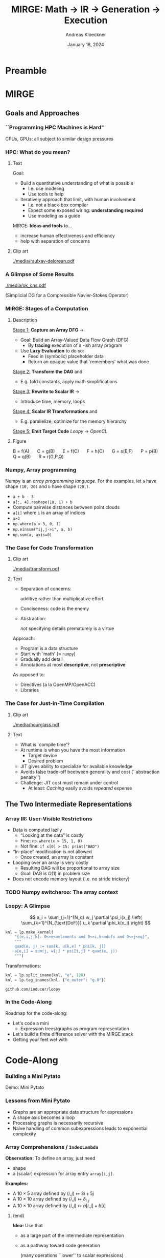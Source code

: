#+TITLE: MIRGE: Math \to IR \to Generation \to Execution
#+AUTHOR: Andreas Kloeckner
#+DATE: January 18, 2024
#+BEAMER_HEADER: \institute{University of Illinois}

# IMPORTANT: Do *not* delete trailing whitespace here!
# It messes up empty slide headings.

* Preamble
  :PROPERTIES:
  :BEAMER_env: ignoreheading
  :END:
#+startup: beamer content indent

#+LATEX_CLASS: beamer
#+LATEX_CLASS_OPTIONS: [aspectratio=169]

#+BEAMER_HEADER: \input{ceesd-macros.tex}

#+LATEX_COMPILER: pdflatex
#+OPTIONS: H:3 toc:nil ':t tasks:t
#+BEAMER_THEME: default
#+COLUMNS: %45ITEM %10BEAMER_ENV(Env) %10BEAMER_ACT(Act) %4BEAMER_COL(Col) %8BEAMER_OPT(Opt)

#+BEAMER_HEADER: \DeclareUnicodeCharacter{2212}{-}
#+BEAMER_HEADER: \def\credit#1{{\scriptsize[#1]}}
#+BEAMER_HEADER: \let\b=\boldsymbol

# #+BEAMER_HEADER: \AtBeginSection[] {
# #+BEAMER_HEADER:   \begin{frame}[shrink]{Outline}
# #+BEAMER_HEADER:     \linespread{0.8}
# #+BEAMER_HEADER:     \tableofcontents[sectionstyle=show/shaded,subsectionstyle=show/show/hide]
# #+BEAMER_HEADER:   \end{frame}
# #+BEAMER_HEADER: }
#+BEAMER_HEADER: \AtBeginSection[] { }
#+BEAMER_HEADER: \AtBeginSubsection[] { }

#+BEAMER_HEADER: \usetikzlibrary{fit}
#+BEAMER_HEADER: \def\evalprint#1{{\pgfmathtruncatemacro{\mathresult}{#1}\mathresult}}

#+BEAMER_HEADER: \setbeamertemplate{headline}[text line]{\strut\hfill github.com/illinois-ceesd/nuwest-mirge}

#+BEAMER_HEADER: \newcommand{\software}[1]{\emph{#1}}

* MIRGE
** Goals and Approaches
*** ``Programming HPC Machines is Hard''

#+BEGIN_CENTER
#+ATTR_LATEX: :height 0.7\textheight
[[./media/mccalpin-sc16.png]]

\credit{McCalpin, Memory Bandwidth and System Balance in HPC Systems, SC16}
#+END_CENTER

CPUs, GPUs: all subject to similar design pressures

*** HPC: What do you mean?

**** Text
     :PROPERTIES:
     :BEAMER_col: 0.7
     :END:
Goal:
- Build a quantitative understanding of what is possible
  - I.e. use modeling
  - Use tools to help
- Iteratively approach that limit, with human involvement
  - I.e. not a black-box compiler
  - Expect some exposed wiring: *understanding required*
  - Use modeling as a guide
#  - That said: some things will remain unexplained

MIRGE: *Ideas and tools* to\dots
- increase human effectiveness and efficiency
- help with separation of concerns
  
**** Clip art
     :PROPERTIES:
     :BEAMER_col: 0.3
     :END:

#+BEGIN_CENTER
#+ATTR_LATEX: :width \textwidth
[[./media/raulxav-delorean.pdf]]

\credit{OpenClipart / raulxav}
#+END_CENTER

*** A Glimpse of Some Results

#+ATTR_LATEX: :height 0.7\textheight
[[./media/ok_cns.pdf]]

(Simplicial DG for a Compressible Navier-Stokes Operator)

*** MIRGE: Stages of a Computation
# Additional points to hit:
# - Two tricks: Results are intermittently symbolic, can sub in placeholders to get whole-program IR

**** Description
     :PROPERTIES:
     :BEAMER_col: 0.7
     :END:

_Stage 1:_ *Capture an Array DFG* \software{Array Context} \to \software{Pytato}

- Goal: Build an Array-Valued Data Flow Graph (DFG)
  - By *tracing* execution of a \software{numpy}-ish array program
- Use *Lazy Evaluation* to do so:
  - Feed in (symbolic) placeholder data
  - Return an opaque value that `remembers' what was done

_Stage 2:_ *Transform the DAG* \software{Array Context} and \software{Pytato}
- E.g. fold constants, apply math simplifications
  
_Stage 3:_ *Rewrite to Scalar IR* \software{Pytato} \to \software{Loopy}
- Introduce time, memory, loops
  
_Stage 4:_ *Scalar IR Transformations* \software{Array Context} and \software{Loopy}
- E.g. parallelize, optimize for the memory hierarchy
  
_Stage 5:_ *Emit Target Code* /Loopy/ \to /OpenCL/
    

**** Figure
     :PROPERTIES:
     :BEAMER_col: 0.3
     :END:
#+BEGIN_CENTER
\begin{tikzpicture}[
  scale=0.01,thick,
  annode/.style={xshift=0.1cm},
  intermed/.style={fill=blue!30},
  ninput/.style={fill=red!30,draw,ellipse},
  noutput/.style={fill=green!30,draw,ellipse},
  ]
    \node [ninput] (A) at (152,479) {};
    \node [intermed] (C) at (80,295) {};
    \node [intermed] (B) at (152,387) {};
    \node [intermed] (E) at (27,203) {};
    \node [intermed] (G) at (99,111) {};
    \node [intermed] (F) at (99,203) {};
    \node [intermed] (Q) at (211,203) {};
    \node [intermed] (P) at (152,295) {};
    \node [noutput] (R) at (154,19) {};
    \draw [->] (C) ..controls (86.498,263.54) and (90.075,246.22)  .. (F);
    \draw [->] (G) ..controls (117.56,79.946) and (129.19,60.501)  .. (R);
    \draw [->] (B) ..controls (127.97,356.29) and (111.67,335.46)  .. (C);
    \draw [->] (P) ..controls (152.48,229.34) and (153.38,104.7)  .. (R);
    \draw [->] (E) ..controls (51.032,172.29) and (67.335,151.46)  .. (G);
    \draw [->] (Q) ..controls (198.62,156.83) and (183.37,101.89)  .. (168,56) .. controls (166.95,52.874) and (165.81,49.619)  .. (R);
    \draw [->] (F) ..controls (99,171.54) and (99,154.22)  .. (G);
    \draw [->] (B) ..controls (170.23,355.09) and (181.2,333.78)  .. (188,314) .. controls (197.39,286.69) and (203.58,254.21)  .. (Q);
    \draw [->] (A) ..controls (152,447.54) and (152,430.22)  .. (B);
    \draw [->] (B) ..controls (152,355.54) and (152,338.22)  .. (P);
    \draw [->] (C) ..controls (62.11,263.95) and (50.908,244.5)  .. (E);
\end{tikzpicture}

\small
\mbox{B = f(A)} $\quad$
\mbox{C = g(B)} $\quad$
\mbox{E = f(C)} $\quad$
\mbox{F = h(C)} $\quad$
\mbox{G = s(E,F)} $\quad$
\mbox{P = p(B)} $\quad$
\mbox{Q = q(B)} $\quad$
\mbox{R = r(G,P,Q)}
#+END_CENTER
*** Numpy, Array programming

Numpy is an /array programming language/. For the examples, let =a= have shape =(10, 20)= and =b= have shape =(20,)=.

- =a + b - 3=
- =a[:, 4].reshape(10, 1) + b=
- Compute pairwise distances between point clouds
- =a[i]= where =i= is an array of indices
- =a>3=
- =np.where(a > 3, 0, 1)=
- =np.einsum("ij,j->i", a, b)=
- =np.sum(a, axis=0)=

*** The Case for Code Transformation

**** Clip art
     :PROPERTIES:
     :BEAMER_col: 0.3
     :END:

#+BEGIN_CENTER
#+ATTR_LATEX: :width \textwidth
[[./media/transform.pdf]]

\credit{Bootstrap Icons}
#+END_CENTER

**** Text
     :PROPERTIES:
     :BEAMER_col: 0.7
     :END:
     
- Separation of concerns:

  additive rather than multiplicative effort
- Conciseness: code is the enemy
- Abstraction:

  /not/ specifying details prematurely is a virtue

Approach:
- Program is a data structure
- Start with `math' (\approx =numpy=)
- Gradually add detail
- Annotations at most *descriptive*, not *prescriptive*
# - `Own' your problem representation
  
As opposed to:
- Directives (a la OpenMP/OpenACC)
- Libraries

*** The Case for Just-in-Time Compilation

**** Clip art
     :PROPERTIES:
     :BEAMER_col: 0.3
     :END:

#+BEGIN_CENTER
#+ATTR_LATEX: :width \textwidth
[[./media/hourglass.pdf]]

\credit{Bootstrap Icons}
#+END_CENTER

**** Text
     :PROPERTIES:
     :BEAMER_col: 0.7
     :END:
- What is `compile time'?
- At runtime is when you have the most information
  - Target device
  - Desired problem
- JIT gives ability to specialize for available knowledge
- Avoids false trade-off beetween generality and cost
  (``abstraction penalty'')
- Challenge: JIT cost must remain under control
  - At least: /Caching/ easily avoids /repeated/ expense

** The Two Intermediate Representations
*** Array IR: User-Visible Restrictions

- Data is computed lazily
  - "Looking at the data" is costly
  - Fine: =np.where(x > 15, 1, 0)=
  - Not fine: =if x[0] > 15: print("BAD")=
- "In-place" modification is not allowed
  - Once created, an array is constant
- Looping over an array is very costly
  - Resulting DAG will be proportional to array size
  - Goal: DAG is $O(1)$ in problem size
- Does not encode memory layout (i.e. no stride trickery)

*** TODO Numpy switcheroo: The array context
*** Lowering to Loopy: Decisions to Make                         :noexport:
- Which results to store in memory
  - OpenCL/GPU Kernels start and end in memory (\to kernel fusion)
  - Data reuse only *within* a kernel
- How many loops to use to compute the result (\to loop fusion)
- How to realize those loops
  - Tiling
  - Sequential/Core-Parallel/SIMD-Parallel
- Which algorithm to use (mainly for matvecs)
  - What temporaries to use...
  - ...and where to place them
*** Pytato Code Generation :noexport:

Demo: Code Generation
*** How are those decisions made? :noexport:

- Quite simply, for now
- E.g.: If a node uses >1 results and has >1 users, materialize it
- Rely on metadata (e.g. =FirstAxisIsElementsTag=) to know what to parallelize
  - Metadata automatically applied on return from discretization operations
  - Propagate this metadata to other intermediate results
- Better strategies in the works

*** Kernel IR: Design Aspects                                    :noexport:

Single shared medium, must:
- Express computational intent with little information loss
- Enable program transform tools
- Be human-readable to enable performance work

\medskip
Needs:
- Metadata capture for transformation targeting
- Precise dependency tracking
- Precise hardware mapping

  (meets CL/CUDA machine model, specified, no heuristics!)

\bigskip Community IR innovation:\tiny
- \tiny /C. Lattner, J. Pienaar/ ``MLIR Primer: A Compiler Infrastructure for the End of Moore’s Law.'' (2019).
- \tiny /R. Baghdadi et al./ ``Tiramisu: A polyhedral compiler for expressing fast and portable code.'' Proceedings of the 2019 IEEE/ACM International Symposium on Code Generation and Optimization. IEEE Press. (2019)
- \tiny /T. Ben-Nun et al./ ``Stateful Dataflow Multigraphs: A Data-Centric Model for High-Performance Parallel Programs.'', SC `19. (2019)
\normalsize

*** Loopy: A Glimpse

\[
  a_i = \sum_{j=1}^{N_q} w_j \partial \psi_i(x_j) \left( \sum_{k=1}^{N_{\text{DoF}}} u_k \partial \phi_k(x_j) \right)
\]
\bigskip
#+BEGIN_SRC python
knl = lp.make_kernel(
    "{[e,i,j,k]: 0<=e<nelements and 0<=i,k<ndofs and 0<=j<nq}",
    """
    quad(e, j) := sum(k, u[k,e] * phi[k, j])
    a[e,i] = sum(j, w[j] * psi[i,j] * quad(e, j))
    """)
#+END_SRC
Transformations:
#+BEGIN_SRC python
knl = lp.split_iname(knl, "e", 128)
knl = lp.tag_inames(knl, {"e_outer": "g.0"})
#+END_SRC

=github.com/inducer/loopy=

*** In the Code-Along

Roadmap for the code-along:
- Let's code a mini \software{pytato}
  - Expression trees/graphs as program representation
- Let's build a finite difference solver with the MIRGE stack
- Getting your feet wet with \software{Loopy}
*** Code Transforms                                              :noexport:
**** Clipart
:PROPERTIES:
:BEAMER_col: 0.3
:END:
#+ATTR_LATEX: :width \textwidth
[[./media/transform-crop.pdf]]

**** Content
:PROPERTIES:
:BEAMER_col: 0.6
:END:

- Unroll
- Stride changes (Row/column/something major)
- Prefetch
- Precompute
- Tile
- Reorder loops
- Fix constants
- Parallelize (Thread/Workgroup)
- Affine map loop domains
- Texture-based data access
- Loop collapse

*** Even More Code Transforms :noexport:
**** Content
:PROPERTIES:
:BEAMER_col: 0.6
:END:
- Kernel and Loop *Fusion*
- *Scans* and *Reductions*
- Global Barrier by *Kernel Fission*
- Explicit-SIMD *Vectorization*
- *Reuse* of Temporary Storage
- SoA \to AoS
- Buffering, *Storage substitution*
- Save flops using Distributive Law
- Arbitrary nesting of *Data Layouts*
- Realization of *ILP*
- Array compression/reindexing [Seghir, et al. `06]
**** Clipart
:PROPERTIES:
:BEAMER_col: 0.4
:END:
  
#+ATTR_LATEX: :width \textwidth
[[./media/transform-crop.pdf]]

*** Automatic Operation Counting :noexport:
Can obtain /parametric/, piecewise polynomial operation counts/bounds[fn:2], directly from IR:
- \(\displaystyle \text{Flops performed} \approx \sum_{\text{Statement $s$}} |\operatorname{Domain}(s)| \cdot \text{flops}(s)\)
- \(\displaystyle \text{Mem. Ops performed} \le \sum_{\text{Statement $s$}} |\operatorname{Domain}(s)| \cdot \text{Mem. Ops}(s)\)
- \(\displaystyle \text{Mem. Ops performed} \ge \sum_{\text{Variable $v$}} |\text{Access Footprint}(v)|\)

Can use these for computer-aided performance model fitting[fn:3].

[fn:2] Verdoolaege et al. 2007
[fn:3] Stevens, K 2020

* Code-Along

*** Working with Expression Trees :noexport:

Demos: Expression trees

*** Building a Mini Pytato

Demo: Mini Pytato
*** Lessons from Mini Pytato

- Graphs are an appropriate data structure for expressions
- A shape axis becomes a loop
- Processing graphs is necessarily recursive
- Naive handling of common subexpressions leads to exponential complexity

*** Array Comprehensions / =IndexLambda=

*Observation:* To define an array, just need
- shape
- a (scalar) expression for array entry =array[i,j]=.

*Examples:*
- A $10\times 5$ array defined by $(i,j)\mapsto 3i+5j$
- A $10\times 10$ array defined by $(i,j)\mapsto \delta_{i,j}$
- A $10\times 10$ array defined by $(i,j)\mapsto a[i,j]+b[i]$

**** (end)
:PROPERTIES:
:BEAMER_env: ignoreheading
:END:

*Idea:* Use that
- as a large part of the intermediate representation
- as a pathway toward code generation

  (many operations ``lower'' to scalar expressions)

*** Pytato vs Mini Pytato
**** Col 1
  :PROPERTIES:
  :BEAMER_col: 0.45
  :END:
- Computations with multiple results (=DictOfNamedArrays=)
- Constants (=DataWrapper=)
- Many more operators, functions
- Arbitrary shapes (including symbolic)
- Broadcasting
- Slicing, Indexing
  
**** Col 2
  :PROPERTIES:
  :BEAMER_col: 0.45
  :END:
  
- Reductions (e.g. sums over axes)
- =einsum=, matrix products
- Metadata ("tags") on arrays, axes
- Visualization
- Distributed compute
- "Call loopy" as an expression node

*** Common Subexpressions

Demo: Common Subexpressions

*** Common Subexpressions

- Every Mapper in pytato will 'collapse' identical expressions
  into the same (not just equal) objects
- This turns the *tree* into a *graph*
- Separate from the decision to allocate a temporary!
*** The Case for OpenCL

**** Text
     :PROPERTIES:
     :BEAMER_col: 0.7
     :END:

- Host-side programming interface (library)
- Device-side programming language (C)
- Device-side intermediate repr. (SPIR-V)

\medskip
- Same compute abstraction as everyone else

  (focus on *low-level*)
- Device/vendor-neutral
  - On current and upcoming leadership-class machines
  - Will run even with no GPU in sight (e.g. Github CI)
- Just-In-Time compilation built-in
- Open-source implementations

  (Pocl, Intel GPU, AMD*, rusticl, clover)
- Mostly retain access to vendor-specific libraries/capabilties
# - *What is the alternative?*

**** Logo
     :PROPERTIES:
     :BEAMER_col: 0.3
     :END:

#+BEGIN_CENTER
#+ATTR_LATEX: :width \textwidth
[[./media/opencl-logo.pdf]]

\credit{Khronos Group}

#+END_CENTER
*** Uncooperative vendor?
**** Text
     :PROPERTIES:
     :BEAMER_col: 0.55
     :END:

- OpenCL commoditizes compute
- Not universally popular with vendors
- Not an unchangeable fate

\medskip
pocl-cuda:
- Based on =nvptx= LLVM target from Google
- Started by James Price (Bristol)
- Maintained by a team at Tampere Tech U
- We at Illinois helped a bit
- LLVM keeps improving
- Possible to talk to CUDA libraries
- Allows profiling

**** Graph
     :PROPERTIES:
     :BEAMER_col: 0.45
     :END:

#+ATTR_LATEX: :width 0.4\textwidth
[[./media/pocl-nvidia-SHOC-April17.png]]

#+LATEX: {\tiny \credit{\url{http://portablecl.org/cuda-backend.html}}}

#+ATTR_LATEX: :width 0.6\textwidth
[[./media/pocl-nvidia-SHOC-October20.png]]

#+LATEX: {\tiny \credit{\url{http://portablecl.org/pocl-1.6.html}}}
*** What and why: polyhedral?

**** Loops
     :PROPERTIES:
     :BEAMER_col: 0.5
     :BEAMER_opt: [t]
     :END:

*Loop nest*

#+BEGIN_SRC fortran
do i = 1,n
    do j = 1,n
        do k = 1,n-i-k
            A(i,j,k) = ...
            B(i,j,k) = ...
        end do
    end do
end do
#+END_SRC

**** Polyhedron
     :PROPERTIES:
     :BEAMER_col: 0.5
     :BEAMER_opt: [t]
     :END:

*Polyhedron*

\bigskip
#+ATTR_LATEX: :width 0.5\textwidth
[[./media/polyhedron-crop.pdf]]

#+BEGIN_EXAMPLE
{[i,j,k]:0 <= i,j < n and... }
#+END_EXAMPLE

/S. Verdoolaege/ ``isl: An integer set library for the polyhedral model.'' International Congress on Mathematical Software. Springer, Berlin, Heidelberg, 2010

\smallskip
=github.com/inducer/islpy=

*** Not just sets: also dependencies
Loop *domain*: $\{(i,j): 0\le i,j\le 4 \land i\le j\} \subset \mathbb Z^2$

\medskip
*Parametric* loop domain: $n \mapsto \{(i,j): 0\le i,j\le n \land i\le j\} \subset \mathbb Z^3$

\medskip
*Dependencies*: $\{((i,j),(i',j')): \dots\} \subset \mathbb Z^4$

\medskip
$+$ parameter: $n \mapsto \{((i,j),(i',j')): \dots\} \subset \mathbb Z^5$
**** Dep figure
     :PROPERTIES:
     :BEAMER_col: 0.3
     :BEAMER_opt: [t]
     :END:
#+ATTR_LATEX: :width \textwidth
[[./media/polyhedral-dep-crop.pdf]]

**** Poly props
     :PROPERTIES:
     :BEAMER_col: 0.6
     :BEAMER_opt: [t]
     :END:

- Way to *represent*
  - sets of integer tuples
  - graphs on sets of integer tuples
  and *operate on* them:

  $\Pi$, $\cap$, $\cup$, $\circ$, $\subset^?$, $\setminus$, $\min$, $\operatorname{lexmin}$

- *parametrically*
- need decidability: (quasi-)affine expr.
  - no: $i\cdot j$, $n\bmod p$
  - yes: $n \bmod 4$, $4i-3j$
    
*** A Taste of Loopy

Demo: A Taste of Loopy

*** TODO Array context: why /another/ layer?
*** What is an array context?

- =actx.np=
- =actx.freeze= / =actx.thaw=
- =actx.zeros=
- =actx.from_numpy= / =actx.to_numpy=
- =actx.tag= / =actx.tag_axis=
- =actx.compile(f)=

*** Let's code finite differences

Demo: Finite Difference Code-Along

*** TODO Why these deviations from numpy? :noexport:
*** What is an array container? :noexport:

- A thing that can contain actx arrays *and* other array containers
- Allows "serialization" and "deserialization", i.e. generic traversals
- Allows nested data structures
- E.g.:
  - structure-like (=ConservedVars=, =TracePair=)
  - array-like (=DOFArray=, object array)
- Defined in =arraycontext=
- Works with many =ArrayContext= operations
  
*** What happens in =PytatoPyOpenCLACtx.compile(f)=? :noexport:

Returns a function that
- once called, looks at arguments passed (which maybe array containers)
- replaces actx arrays with placeholders
- Calls =f= with those placeholders
- Take the resulting =pytato= DAG, feed to Loopy
- Lastly, call the generated loopy code with the passed arguments
  - Return results as *actual data* (=pyoepncl= arrays)
- If called again with arguments of matching type/shape:
  - do not call =f=
  - go straight to calling generated code

*** What happens in =PytatoPyOpenCLACtx.freeze=? :noexport:

- Simple: build code to evaluate computation graph
  - Return result as actual data
- No placeholders, only =DataWrapper= (=constant) instances
  - =thaw=: package data in a =DataWrapper=
- Try to avoid redundant code generation
  - But: expensive! Always at least need to compare (and therefore, traverse!) graphs
- Potential gotchas
  - Freeze same graph again: redundant codegen, computation
  - Freeze superset graph: redundant codegen, computation
  - Goal: be smarter in this situation

** Backup slides
*** PyOpenCL

**** Text
     :PROPERTIES:
     :BEAMER_col: 0.7
     :END:
\software{PyOpenCL} has 

- Direct access to low-level OpenCL 
  - Efficiency-minded: compiler cache, kernel enqueue
  - Made safe for use with Python

    (e.g. `nanny events', deletion semantics)
- A bare-bones \software{numpy}-like array type
  - Parallel RNGs, indexing
  - Numpy-like, but limited broadcasting, most operations are 1D
- Foundational algorithm templates
  - Reduction, scan, sort (radix, bitonic), unique, filter, CSR build

\medskip
https://github.com/inducer/pyopencl \tiny Also: \software{PyCUDA}

**** Py Logo
     :PROPERTIES:
     :BEAMER_col: 0.3
     :END:

#+BEGIN_CENTER

#+ATTR_LATEX: :width 0.7\textwidth
[[./media/python-logo-no-shadow.png]]

#+ATTR_LATEX: :width \textwidth
[[./media/opencl-logo.pdf]]

\credit{Khronos Group, python.org}
#+END_CENTER

*** The Case for Python

**** Text
     :PROPERTIES:
     :BEAMER_col: 0.7
     :END:
Frees up mental bandwidth\dots

\hfill for the /actually/ difficult bits

\medskip
How?
- *Not* shiny, *not* exciting
- *No/few* distractions
  - Duck typing, automatic memory management
- Emphasizes readability
- Rich ecosystem of sci-comp related software
- Good for gluing: less reinventing
- Easy to deploy
- `Fast enough' for logistics and code generation

**** Py Logo
     :PROPERTIES:
     :BEAMER_col: 0.2
     :END:

#+BEGIN_CENTER

#+ATTR_LATEX: :width \textwidth
[[./media/python-logo-no-shadow.png]]

\credit{python.org}
#+END_CENTER

** MIRGE in Practice
*** Actx subclassing for domain-specific transformation          :noexport:

- Array context is where program transformation logic lives
- Idea: Subclass to define increasingly specialized array contexts
- Override =actx.transform_dag=, =actx.transform_loopy=
  
** Distributed Execution                                          :noexport:
**** Representing distributed computation
- Computation described by a global graph
- Each rank represents a piece of that graph
- With send/receive nodes at the "cut points"
- Receive node: easy
- Send node: no outbound data flow?

Demo: Representing Distributed Computation

**** Executing a distributed computation (for now)

Off-line:
- Idea: partition DAG into pieces small enough to guarantee absence of deadlock
- Then use existing code generation machinery on individual pieces

On-line:
1. Post all receives
2. Look for pieces with all dependencies met
3. Run those
4. Post sends for newly available data
5. Repeat from 2 until entire graph processed

Important: only with =compile=, not =freeze= (for now)

**** Communicating array containers

- Unlike "normal" MPI: Cannot rely on order to identify sent data
- Need robust way to generate unique, nested tags
- Tags may be any hashable value
- Translated to actual integer MPI tags during off-line preparation
